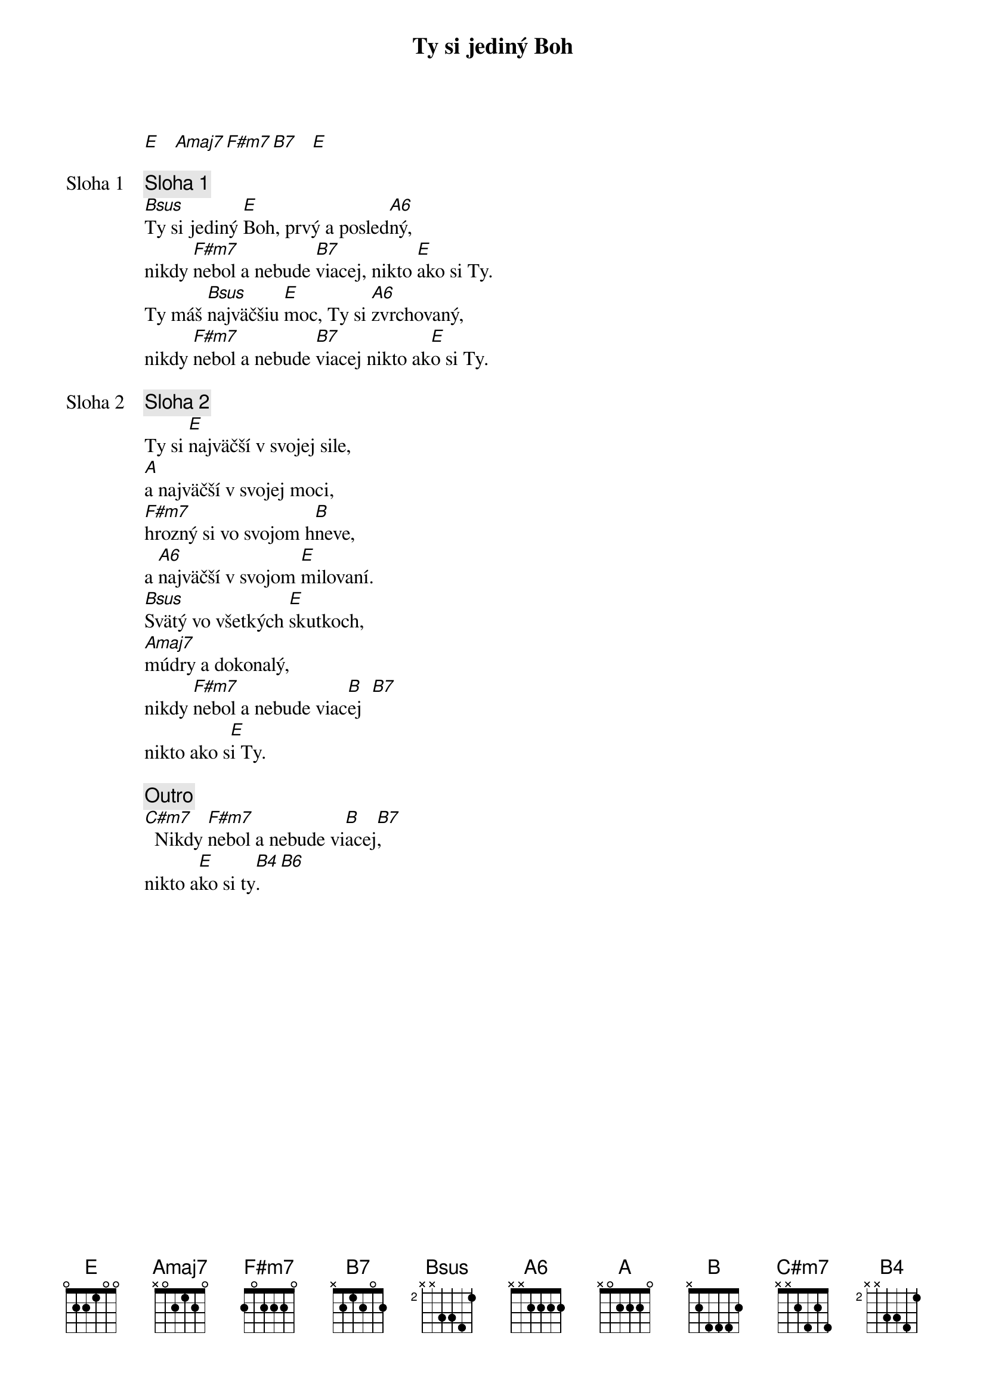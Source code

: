 {title: Ty si jediný Boh}

[E]   [Amaj7][F#m7][B7]   [E]

{start_of_verse: Sloha 1}
{comment: Sloha 1}
[Bsus]Ty si jediný [E]Boh, prvý a posled[A6]ný,
nikdy [F#m7]nebol a nebude [B7]viacej, nikto [E]ako si Ty.
Ty máš [Bsus]najväčšiu [E]moc, Ty si [A6]zvrchovaný,
nikdy [F#m7]nebol a nebude [B7]viacej nikto ak[E]o si Ty.
{end_of_verse}

{start_of_verse: Sloha 2}
{comment: Sloha 2}
Ty si [E]najväčší v svojej sile,
[A]a najväčší v svojej moci,
[F#m7]hrozný si vo svojom h[B]neve,
a [A6]najväčší v svojom [E]milovaní.
[Bsus]Svätý vo všetkých [E]skutkoch,
[Amaj7]múdry a dokonalý,
nikdy [F#m7]nebol a nebude viac[B]ej  [B7]
nikto ako s[E]i Ty.
{end_of_verse}

{comment: Outro}
[C#m7]  Nikdy [F#m7]nebol a nebude vi[B]acej[B7],
nikto a[E]ko si ty[B4].[B6]